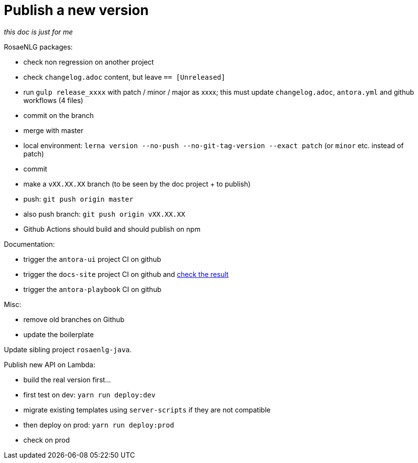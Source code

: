 = Publish a new version

_this doc is just for me_

RosaeNLG packages:

* check non regression on another project
* check `changelog.adoc` content, but leave `== [Unreleased]`
* run `gulp release_xxxx` with patch / minor / major as xxxx; this must update `changelog.adoc`, `antora.yml` and github workflows (4 files)
* commit on the branch
* merge with master
* local environment: `lerna version --no-push --no-git-tag-version --exact patch` (or `minor` etc. instead of patch)
* commit
* make a `vXX.XX.XX` branch (to be seen by the doc project + to publish)
* push: `git push origin master`
* also push branch: `git push origin vXX.XX.XX`
* Github Actions should build and should publish on npm

Documentation:

* trigger the `antora-ui` project CI on github
* trigger the `docs-site` project CI on github and link:https://rosaenlg.github.io/docs-site[check the result]
* trigger the `antora-playbook` CI on github

Misc:

* remove old branches on Github
* update the boilerplate

Update sibling project `rosaenlg-java`.

Publish new API on Lambda:

* build the real version first...
* first test on dev: `yarn run deploy:dev`
* migrate existing templates using `server-scripts` if they are not compatible
* then deploy on prod: `yarn run deploy:prod`
* check on prod

